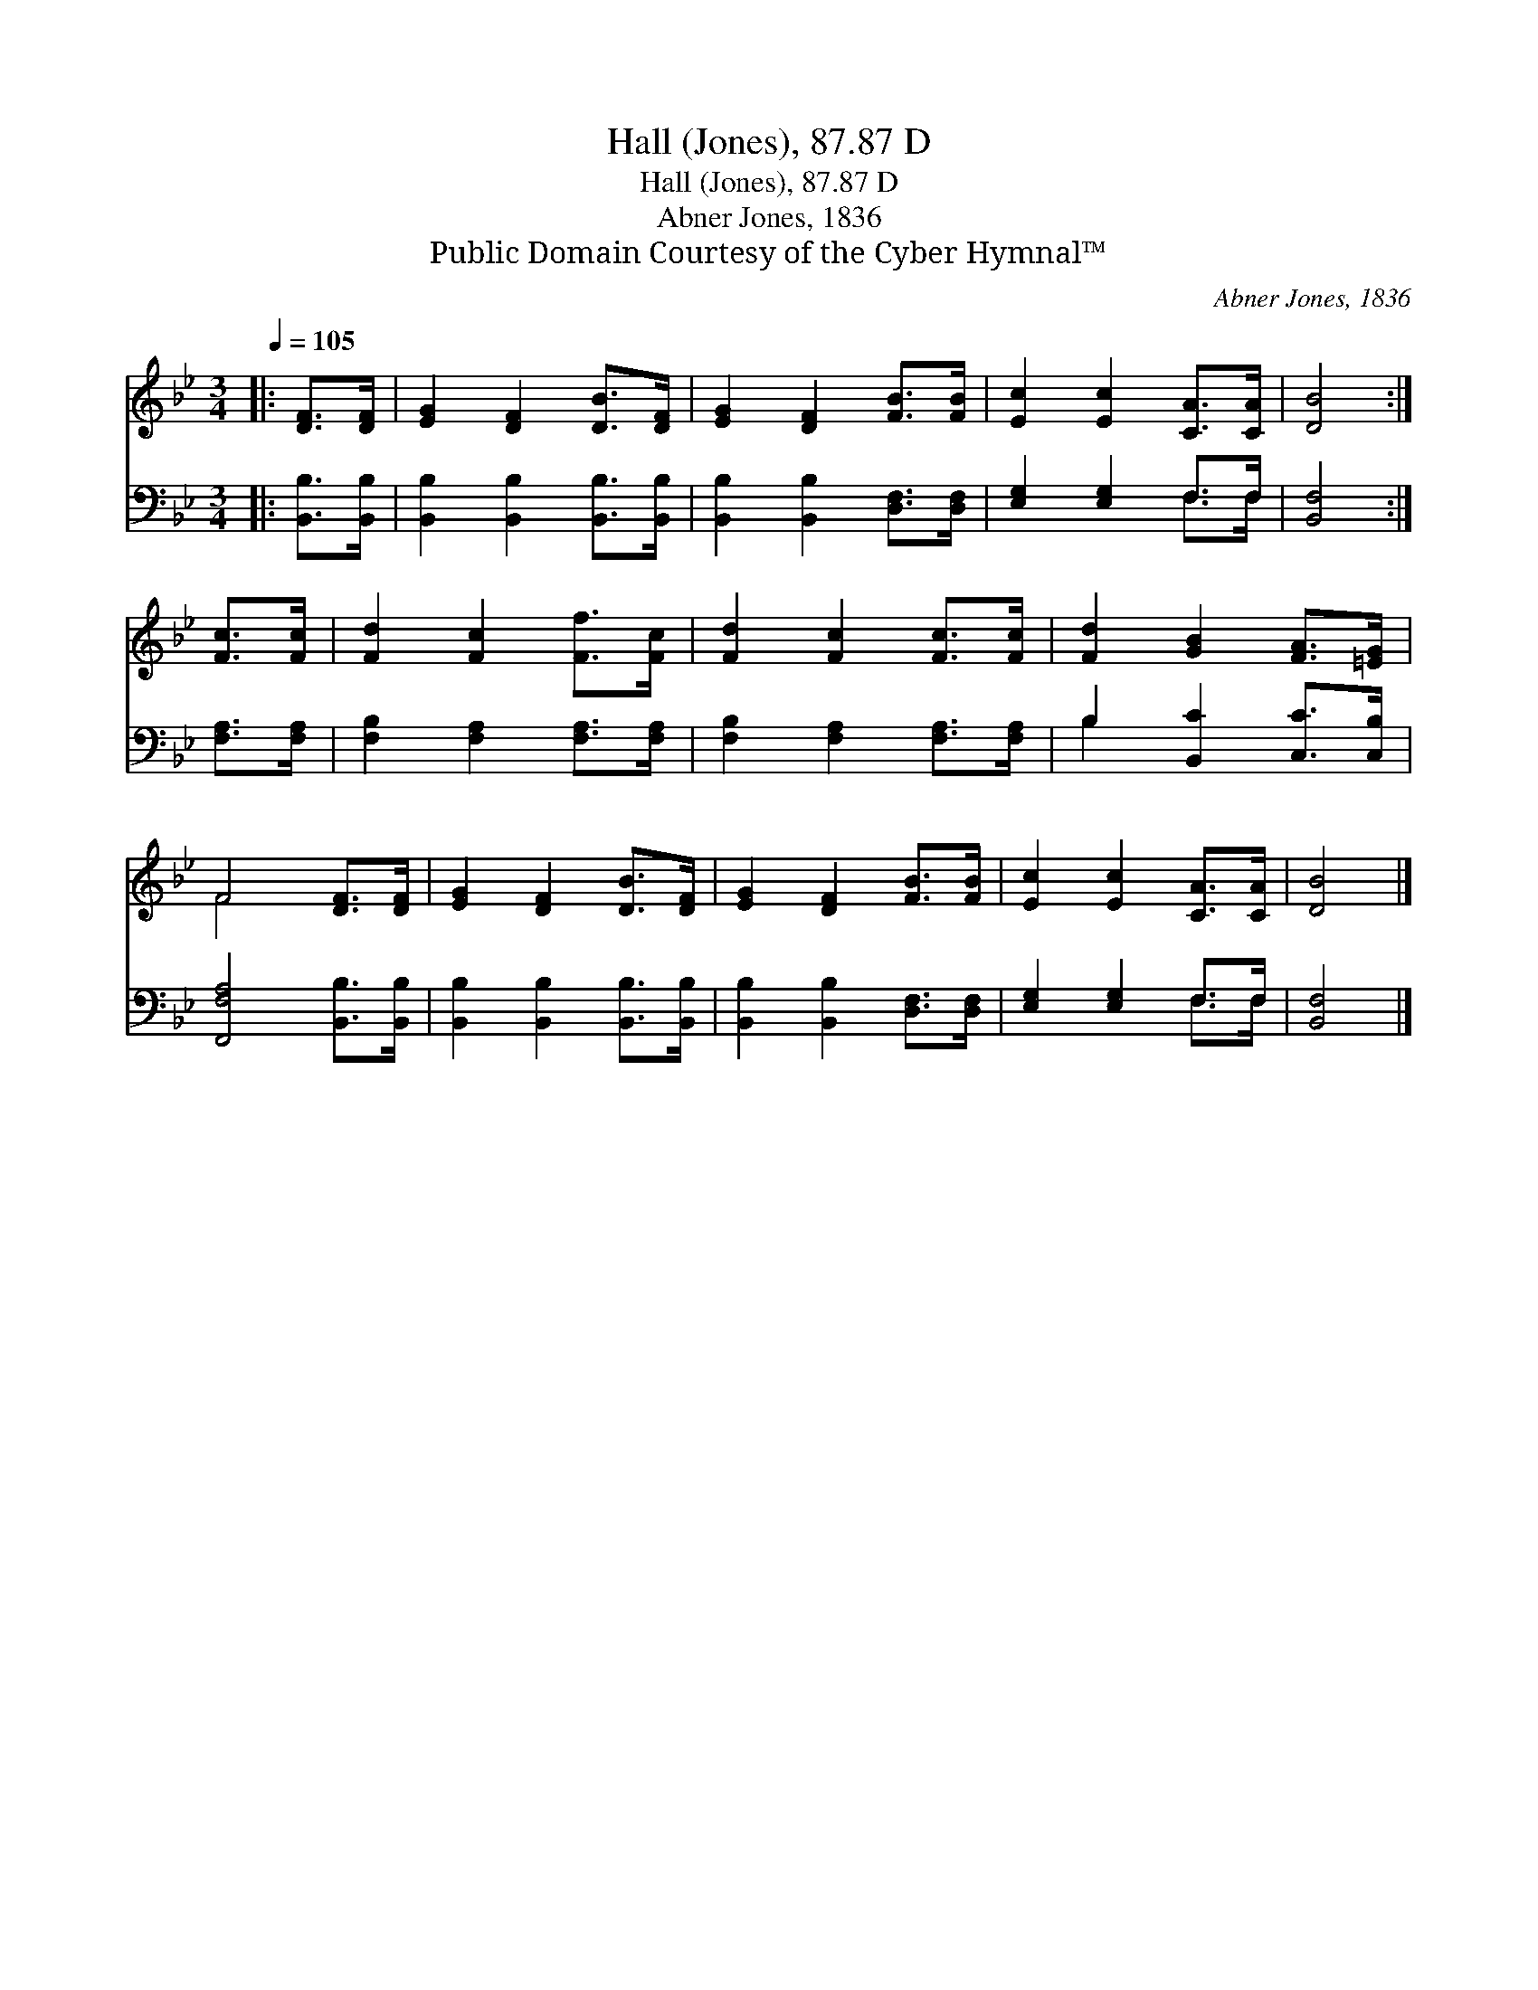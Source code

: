 X:1
T:Hall (Jones), 87.87 D
T:Hall (Jones), 87.87 D
T:Abner Jones, 1836
T:Public Domain Courtesy of the Cyber Hymnal™
C:Abner Jones, 1836
Z:Public Domain
Z:Courtesy of the Cyber Hymnal™
%%score ( 1 2 ) ( 3 4 )
L:1/8
Q:1/4=105
M:3/4
K:Bb
V:1 treble 
V:2 treble 
V:3 bass 
V:4 bass 
V:1
|: [DF]>[DF] | [EG]2 [DF]2 [DB]>[DF] | [EG]2 [DF]2 [FB]>[FB] | [Ec]2 [Ec]2 [CA]>[CA] | [DB]4 :| %5
 [Fc]>[Fc] | [Fd]2 [Fc]2 [Ff]>[Fc] | [Fd]2 [Fc]2 [Fc]>[Fc] | [Fd]2 [GB]2 [FA]>[=EG] | %9
 F4 [DF]>[DF] | [EG]2 [DF]2 [DB]>[DF] | [EG]2 [DF]2 [FB]>[FB] | [Ec]2 [Ec]2 [CA]>[CA] | [DB]4 |] %14
V:2
|: x2 | x6 | x6 | x6 | x4 :| x2 | x6 | x6 | x6 | F4 x2 | x6 | x6 | x6 | x4 |] %14
V:3
|: [B,,B,]>[B,,B,] | [B,,B,]2 [B,,B,]2 [B,,B,]>[B,,B,] | [B,,B,]2 [B,,B,]2 [D,F,]>[D,F,] | %3
 [E,G,]2 [E,G,]2 F,>F, | [B,,F,]4 :| [F,A,]>[F,A,] | [F,B,]2 [F,A,]2 [F,A,]>[F,A,] | %7
 [F,B,]2 [F,A,]2 [F,A,]>[F,A,] | B,2 [B,,C]2 [C,C]>[C,B,] | [F,,F,A,]4 [B,,B,]>[B,,B,] | %10
 [B,,B,]2 [B,,B,]2 [B,,B,]>[B,,B,] | [B,,B,]2 [B,,B,]2 [D,F,]>[D,F,] | [E,G,]2 [E,G,]2 F,>F, | %13
 [B,,F,]4 |] %14
V:4
|: x2 | x6 | x6 | x4 F,>F, | x4 :| x2 | x6 | x6 | B,2 x4 | x6 | x6 | x6 | x4 F,>F, | x4 |] %14

